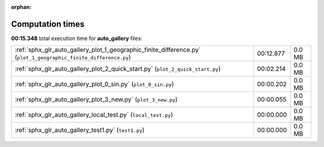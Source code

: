 
:orphan:

.. _sphx_glr_auto_gallery_sg_execution_times:


Computation times
=================
**00:15.348** total execution time for **auto_gallery** files:

+------------------------------------------------------------------------------------------------------------------+-----------+--------+
| :ref:`sphx_glr_auto_gallery_plot_1_geographic_finite_difference.py` (``plot_1_geographic_finite_difference.py``) | 00:12.877 | 0.0 MB |
+------------------------------------------------------------------------------------------------------------------+-----------+--------+
| :ref:`sphx_glr_auto_gallery_plot_2_quick_start.py` (``plot_2_quick_start.py``)                                   | 00:02.214 | 0.0 MB |
+------------------------------------------------------------------------------------------------------------------+-----------+--------+
| :ref:`sphx_glr_auto_gallery_plot_0_sin.py` (``plot_0_sin.py``)                                                   | 00:00.202 | 0.0 MB |
+------------------------------------------------------------------------------------------------------------------+-----------+--------+
| :ref:`sphx_glr_auto_gallery_plot_3_new.py` (``plot_3_new.py``)                                                   | 00:00.055 | 0.0 MB |
+------------------------------------------------------------------------------------------------------------------+-----------+--------+
| :ref:`sphx_glr_auto_gallery_local_test.py` (``local_test.py``)                                                   | 00:00.000 | 0.0 MB |
+------------------------------------------------------------------------------------------------------------------+-----------+--------+
| :ref:`sphx_glr_auto_gallery_test1.py` (``test1.py``)                                                             | 00:00.000 | 0.0 MB |
+------------------------------------------------------------------------------------------------------------------+-----------+--------+
